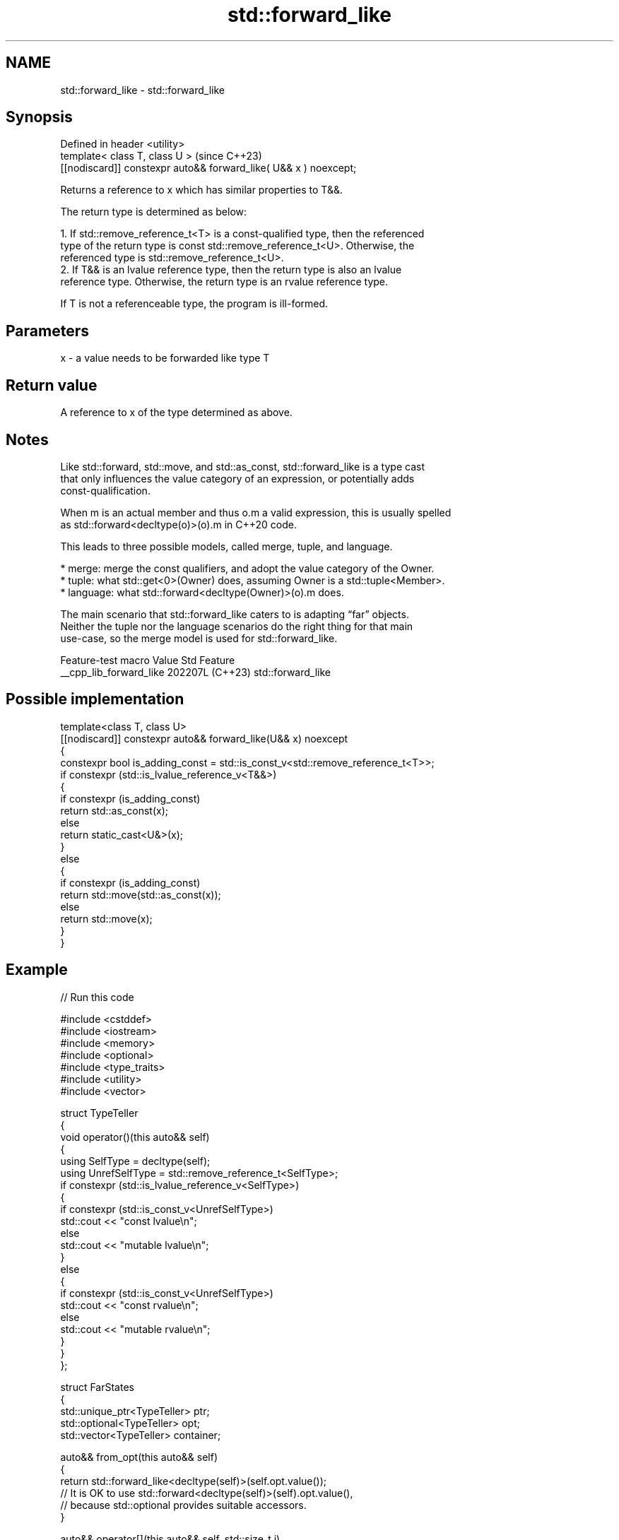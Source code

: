 .TH std::forward_like 3 "2024.06.10" "http://cppreference.com" "C++ Standard Libary"
.SH NAME
std::forward_like \- std::forward_like

.SH Synopsis
   Defined in header <utility>
   template< class T, class U >                                    (since C++23)
   [[nodiscard]] constexpr auto&& forward_like( U&& x ) noexcept;

   Returns a reference to x which has similar properties to T&&.

   The return type is determined as below:

    1. If std::remove_reference_t<T> is a const-qualified type, then the referenced
       type of the return type is const std::remove_reference_t<U>. Otherwise, the
       referenced type is std::remove_reference_t<U>.
    2. If T&& is an lvalue reference type, then the return type is also an lvalue
       reference type. Otherwise, the return type is an rvalue reference type.

   If T is not a referenceable type, the program is ill-formed.

.SH Parameters

   x - a value needs to be forwarded like type T

.SH Return value

   A reference to x of the type determined as above.

.SH Notes

   Like std::forward, std::move, and std::as_const, std::forward_like is a type cast
   that only influences the value category of an expression, or potentially adds
   const-qualification.

   When m is an actual member and thus o.m a valid expression, this is usually spelled
   as std::forward<decltype(o)>(o).m in C++20 code.

   This leads to three possible models, called merge, tuple, and language.

     * merge: merge the const qualifiers, and adopt the value category of the Owner.
     * tuple: what std::get<0>(Owner) does, assuming Owner is a std::tuple<Member>.
     * language: what std::forward<decltype(Owner)>(o).m does.

   The main scenario that std::forward_like caters to is adapting “far” objects.
   Neither the tuple nor the language scenarios do the right thing for that main
   use-case, so the merge model is used for std::forward_like.

     Feature-test macro    Value    Std        Feature
   __cpp_lib_forward_like 202207L (C++23) std::forward_like

.SH Possible implementation

   template<class T, class U>
   [[nodiscard]] constexpr auto&& forward_like(U&& x) noexcept
   {
       constexpr bool is_adding_const = std::is_const_v<std::remove_reference_t<T>>;
       if constexpr (std::is_lvalue_reference_v<T&&>)
       {
           if constexpr (is_adding_const)
               return std::as_const(x);
           else
               return static_cast<U&>(x);
       }
       else
       {
           if constexpr (is_adding_const)
               return std::move(std::as_const(x));
           else
               return std::move(x);
       }
   }

.SH Example


// Run this code

 #include <cstddef>
 #include <iostream>
 #include <memory>
 #include <optional>
 #include <type_traits>
 #include <utility>
 #include <vector>

 struct TypeTeller
 {
     void operator()(this auto&& self)
     {
         using SelfType = decltype(self);
         using UnrefSelfType = std::remove_reference_t<SelfType>;
         if constexpr (std::is_lvalue_reference_v<SelfType>)
         {
             if constexpr (std::is_const_v<UnrefSelfType>)
                 std::cout << "const lvalue\\n";
             else
                 std::cout << "mutable lvalue\\n";
         }
         else
         {
             if constexpr (std::is_const_v<UnrefSelfType>)
                 std::cout << "const rvalue\\n";
             else
                 std::cout << "mutable rvalue\\n";
         }
     }
 };

 struct FarStates
 {
     std::unique_ptr<TypeTeller> ptr;
     std::optional<TypeTeller> opt;
     std::vector<TypeTeller> container;

     auto&& from_opt(this auto&& self)
     {
         return std::forward_like<decltype(self)>(self.opt.value());
         // It is OK to use std::forward<decltype(self)>(self).opt.value(),
         // because std::optional provides suitable accessors.
     }

     auto&& operator[](this auto&& self, std::size_t i)
     {
         return std::forward_like<decltype(self)>(self.container.at(i));
         // It is not so good to use std::forward<decltype(self)>(self)[i], because
         // containers do not provide rvalue subscript access, although they could.
     }

     auto&& from_ptr(this auto&& self)
     {
         if (!self.ptr)
             throw std::bad_optional_access{};
         return std::forward_like<decltype(self)>(*self.ptr);
         // It is not good to use *std::forward<decltype(self)>(self).ptr, because
         // std::unique_ptr<TypeTeller> always dereferences to a non-const lvalue.
     }
 };

 int main()
 {
     FarStates my_state
     {
         .ptr{std::make_unique<TypeTeller>()},
         .opt{std::in_place, TypeTeller{}},
         .container{std::vector<TypeTeller>(1)},
     };

     my_state.from_ptr()();
     my_state.from_opt()();
     my_state[0]();

     std::cout << '\\n';

     std::as_const(my_state).from_ptr()();
     std::as_const(my_state).from_opt()();
     std::as_const(my_state)[0]();

     std::cout << '\\n';

     std::move(my_state).from_ptr()();
     std::move(my_state).from_opt()();
     std::move(my_state)[0]();

     std::cout << '\\n';

     std::move(std::as_const(my_state)).from_ptr()();
     std::move(std::as_const(my_state)).from_opt()();
     std::move(std::as_const(my_state))[0]();

     std::cout << '\\n';
 }

.SH Output:

 mutable lvalue
 mutable lvalue
 mutable lvalue

 const lvalue
 const lvalue
 const lvalue

 mutable rvalue
 mutable rvalue
 mutable rvalue

 const rvalue
 const rvalue
 const rvalue

.SH See also

   move     obtains an rvalue reference
   \fI(C++11)\fP  \fI(function template)\fP
   forward  forwards a function argument
   \fI(C++11)\fP  \fI(function template)\fP
   as_const obtains a reference to const to its argument
   \fI(C++17)\fP  \fI(function template)\fP
